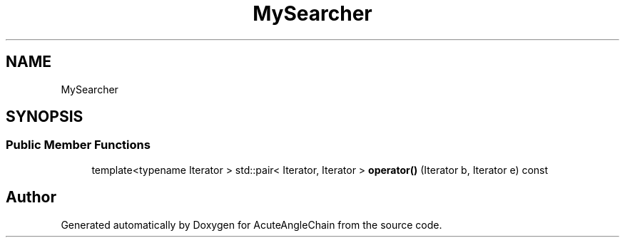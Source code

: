 .TH "MySearcher" 3 "Sun Jun 3 2018" "AcuteAngleChain" \" -*- nroff -*-
.ad l
.nh
.SH NAME
MySearcher
.SH SYNOPSIS
.br
.PP
.SS "Public Member Functions"

.in +1c
.ti -1c
.RI "template<typename Iterator > std::pair< Iterator, Iterator > \fBoperator()\fP (Iterator b, Iterator e) const"
.br
.in -1c

.SH "Author"
.PP 
Generated automatically by Doxygen for AcuteAngleChain from the source code\&.

